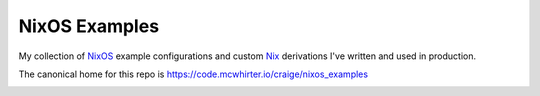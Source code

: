 NixOS Examples
==============

My collection of NixOS_ example configurations and custom Nix_ derivations I've
written and used in production.

The canonical home for this repo is
https://code.mcwhirter.io/craige/nixos_examples

.. image:: https://mcwhirter.com.au/files/lp_donate.svg
   :target: https://liberapay.com/craige/donate

.. _NixOS: https://nixos.org/
.. _Nix: https://nixos.org/nix/
